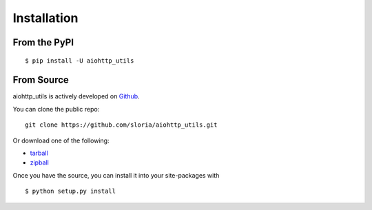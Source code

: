 .. _install:

Installation
============

From the PyPI
-------------
::

    $ pip install -U aiohttp_utils

From Source
-----------

aiohttp_utils is actively developed on Github_.

You can clone the public repo: ::

    git clone https://github.com/sloria/aiohttp_utils.git

Or download one of the following:

* tarball_
* zipball_

Once you have the source, you can install it into your site-packages with ::

    $ python setup.py install

.. _Github: https://github.com/sloria/aiohttp_utils
.. _tarball: https://github.com/sloria/aiohttp_utils/tarball/master
.. _zipball: https://github.com/sloria/aiohttp_utils/zipball/master
